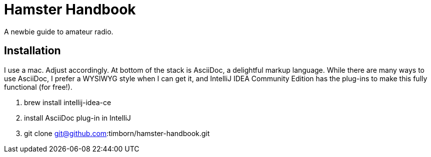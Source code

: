 = Hamster Handbook

A newbie guide to amateur radio.

== Installation

I use a mac.
Adjust accordingly.
At bottom of the stack is AsciiDoc, a delightful markup language.
While there are many ways to use AsciiDoc, I prefer a WYSIWYG style when I can get it, and IntelliJ IDEA Community Edition has the plug-ins to make this fully functional (for free!).

.  brew install intellij-idea-ce
. install AsciiDoc plug-in in IntelliJ
. git clone git@github.com:timborn/hamster-handbook.git

